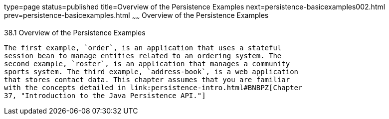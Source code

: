 type=page
status=published
title=Overview of the Persistence Examples
next=persistence-basicexamples002.html
prev=persistence-basicexamples.html
~~~~~~
Overview of the Persistence Examples
====================================

[[A1023268]]

[[overview-of-the-persistence-examples]]
38.1 Overview of the Persistence Examples
-----------------------------------------

The first example, `order`, is an application that uses a stateful
session bean to manage entities related to an ordering system. The
second example, `roster`, is an application that manages a community
sports system. The third example, `address-book`, is a web application
that stores contact data. This chapter assumes that you are familiar
with the concepts detailed in link:persistence-intro.html#BNBPZ[Chapter
37, "Introduction to the Java Persistence API."]



